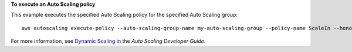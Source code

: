 **To execute an Auto Scaling policy**

This example executes the specified Auto Scaling policy for the specified Auto Scaling group::

	aws autoscaling execute-policy --auto-scaling-group-name my-auto-scaling-group --policy-name ScaleIn --honor-cooldown

For more information, see `Dynamic Scaling`_ in the *Auto Scaling Developer Guide*.

.. _`Dynamic Scaling`: http://docs.aws.amazon.com/AutoScaling/latest/DeveloperGuide/as-scale-based-on-demand.html
